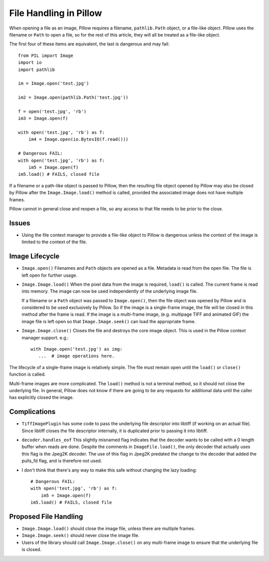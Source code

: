 .. _file-handling:

File Handling in Pillow
=======================

When opening a file as an image, Pillow requires a filename, ``pathlib.Path``
object, or a file-like object. Pillow uses the filename or ``Path`` to open a
file, so for the rest of this article, they will all be treated as a file-like
object.

The first four of these items are equivalent, the last is dangerous
and may fail::

    from PIL import Image
    import io
    import pathlib

    im = Image.open('test.jpg')

    im2 = Image.open(pathlib.Path('test.jpg'))

    f = open('test.jpg', 'rb')
    im3 = Image.open(f)

    with open('test.jpg', 'rb') as f:
        im4 = Image.open(io.BytesIO(f.read()))

    # Dangerous FAIL:
    with open('test.jpg', 'rb') as f:
        im5 = Image.open(f)
    im5.load() # FAILS, closed file

If a filename or a path-like object is passed to Pillow, then the resulting
file object opened by Pillow may also be closed by Pillow after the
``Image.Image.load()`` method is called, provided the associated image does not
have multiple frames.

Pillow cannot in general close and reopen a file, so any access to
that file needs to be prior to the close.

Issues
------

* Using the file context manager to provide a file-like object to
  Pillow is dangerous unless the context of the image is limited to
  the context of the file.

Image Lifecycle
---------------

* ``Image.open()`` Filenames and ``Path`` objects are opened as a file.
  Metadata is read from the open file. The file is left open for further usage.

* ``Image.Image.load()`` When the pixel data from the image is
  required, ``load()`` is called. The current frame is read into
  memory. The image can now be used independently of the underlying
  image file.

  If a filename or a ``Path`` object was passed to ``Image.open()``, then the
  file object was opened by Pillow and is considered to be used exclusively by
  Pillow. So if the image is a single-frame image, the file will be closed in
  this method after the frame is read. If the image is a multi-frame image,
  (e.g. multipage TIFF and animated GIF) the image file is left open so that
  ``Image.Image.seek()`` can load the appropriate frame.

* ``Image.Image.close()`` Closes the file and destroys the core image object.
  This is used in the Pillow context manager support. e.g.::

      with Image.open('test.jpg') as img:
         ...  # image operations here.


The lifecycle of a single-frame image is relatively simple. The file
must remain open until the ``load()`` or ``close()`` function is
called.

Multi-frame images are more complicated. The ``load()`` method is not
a terminal method, so it should not close the underlying file. In general,
Pillow does not know if there are going to be any requests for additional
data until the caller has explicitly closed the image.


Complications
-------------

* ``TiffImagePlugin`` has some code to pass the underlying file descriptor into
  libtiff (if working on an actual file). Since libtiff closes the file
  descriptor internally, it is duplicated prior to passing it into libtiff.

* ``decoder.handles_eof`` This slightly misnamed flag indicates that
  the decoder wants to be called with a 0 length buffer when reads are
  done. Despite the comments in ``ImageFile.load()``, the only decoder
  that actually uses this flag is the Jpeg2K decoder. The use of this
  flag in Jpeg2K predated the change to the decoder that added the
  pulls_fd flag, and is therefore not used.

* I don't think that there's any way to make this safe without
  changing the lazy loading::

    # Dangerous FAIL:
    with open('test.jpg', 'rb') as f:
        im5 = Image.open(f)
    im5.load() # FAILS, closed file


Proposed File Handling
----------------------

* ``Image.Image.load()`` should close the image file, unless there are
  multiple frames.

* ``Image.Image.seek()`` should never close the image file.

* Users of the library should call ``Image.Image.close()`` on any
  multi-frame image to ensure that the underlying file is closed.
